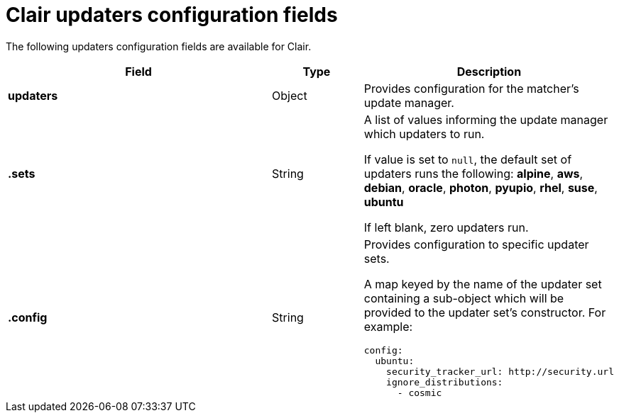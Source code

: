 :_content-type: CONCEPT
[id="config-fields-clair-updaters"]
= Clair updaters configuration fields

The following updaters configuration fields are available for Clair.

[cols="3a,1a,2a",options="header"]

|===
| Field | Type | Description
| **updaters** | Object | Provides configuration for the matcher's update manager.

| **.sets** | String | A list of values informing the update manager which updaters to run.

If value is set to `null`, the default set of updaters runs the following: *alpine*, *aws*, *debian*, *oracle*, *photon*, *pyupio*, *rhel*, *suse*, *ubuntu*

If left blank, zero updaters run.

| **.config** | String | Provides configuration to specific updater sets.

A map keyed by the name of the updater set containing a sub-object which will be provided to the updater set's constructor. For example:

[source,yaml]
----
config:
  ubuntu:
    security_tracker_url: http://security.url
    ignore_distributions:
      - cosmic
----
|===